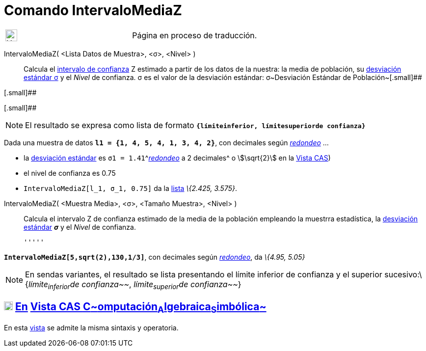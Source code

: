 = Comando IntervaloMediaZ
:page-en: commands/ZMeanEstimate
ifdef::env-github[:imagesdir: /es/modules/ROOT/assets/images]

[width="100%",cols="50%,50%",]
|===
a|
image:24px-UnderConstruction.png[UnderConstruction.png,width=24,height=24]

|Página en proceso de traducción.
|===

IntervaloMediaZ( <Lista Datos de Muestra>, <σ>, <Nivel> )::
  Calcula el http://es.wikipedia.org/wiki/Intervalo_de_confianza[intervalo de confianza] Z estimado a partir de los
  datos de la nuestra: la media de población, su
  http://en.wikipedia.org/wiki/es:Desviaci%C3%B3n_est%C3%A1ndar[desviación estándar σ] y el _Nivel_ de confianza.
  σ es el valor de la desviación estándar:
  σ~Desviación Estándar de Población~[.small]##

[.small]##

[.small]##

[NOTE]
====

El resultado se expresa como lista de formato *`++{límiteinferior, límitesuperiorde confianza}++`*

====

[EXAMPLE]
====

Dada una muestra de datos *`++l1 = {1, 4, 5, 4, 1, 3, 4, 2}++`*, con decimales según
xref:/Menú_de_Opciones.adoc[_redondeo_] ...

* la http://en.wikipedia.org/wiki/es:Desviaci%C3%B3n_est%C3%A1ndar[desviación estándar] es
`++σ1 = 1.41++`^[.small]#xref:/Menú_de_Opciones.adoc[_redondeo_] a 2 decimales#^ o stem:[\sqrt{2}] en la
xref:/Vista_CAS.adoc[Vista CAS])
* el nivel de confianza es 0.75
* `++IntervaloMediaZ[l_1, σ_1, 0.75]++` da la xref:/Listas.adoc[lista] _\{2.425, 3.575}_.

====

IntervaloMediaZ( <Muestra Media>, <σ>, <Tamaño Muestra>, <Nivel> )::
  Calcula el intervalo Z de confianza estimado de la media de la población empleando la muestrra estadística, la
  http://en.wikipedia.org/wiki/es:Desviaci%C3%B3n_est%C3%A1ndar[desviación estándar] *_σ_* y el _Nivel_ de confianza.

  '''''

[EXAMPLE]
====

*`++IntervaloMediaZ[5,sqrt(2),130,1/3]++`*, con decimales según xref:/Menú_de_Opciones.adoc[_redondeo_], da _\{4.95,
5.05}_

====

[NOTE]
====

En sendas variantes, el resultado se lista presentando el límite inferior de confianza y el superior
sucesivo:\{_límite~inferior~de confianza~~_, _límite~superior~de confianza~~_}

====

== xref:/Vista_CAS.adoc[image:18px-Menu_view_cas.svg.png[Menu view cas.svg,width=18,height=18]] xref:/commands/Comandos_Específicos_CAS_(Cálculo_Avanzado).adoc[En] xref:/Vista_CAS.adoc[Vista CAS **C**~[.small]#omputación#~**A**~[.small]#lgebraica#~**S**~[.small]#imbólica#~]

En esta xref:/Vista_CAS.adoc[vista] se admite la misma sintaxis y operatoria.
